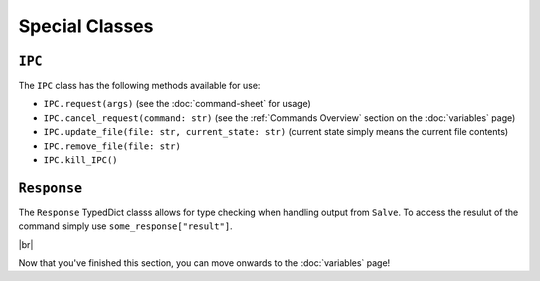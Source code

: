 ===============
Special Classes
===============

.. _IPC Overview:

``IPC``
*******

The ``IPC`` class has the following methods available for use:

- ``IPC.request(args)`` (see the :doc:`command-sheet` for usage)
- ``IPC.cancel_request(command: str)`` (see the :ref:`Commands Overview` section on the :doc:`variables` page)
- ``IPC.update_file(file: str, current_state: str)`` (current state simply means the current file contents)
- ``IPC.remove_file(file: str)``
- ``IPC.kill_IPC()``

.. _Request Overview:

``Response``
************

The ``Response`` TypedDict classs allows for type checking when handling output from ``Salve``. To access the resulut of the command simply use ``some_response["result"]``.

.. |br| raw:: html

   <br />

|br|

Now that you've finished this section, you can move onwards to the :doc:`variables` page!
